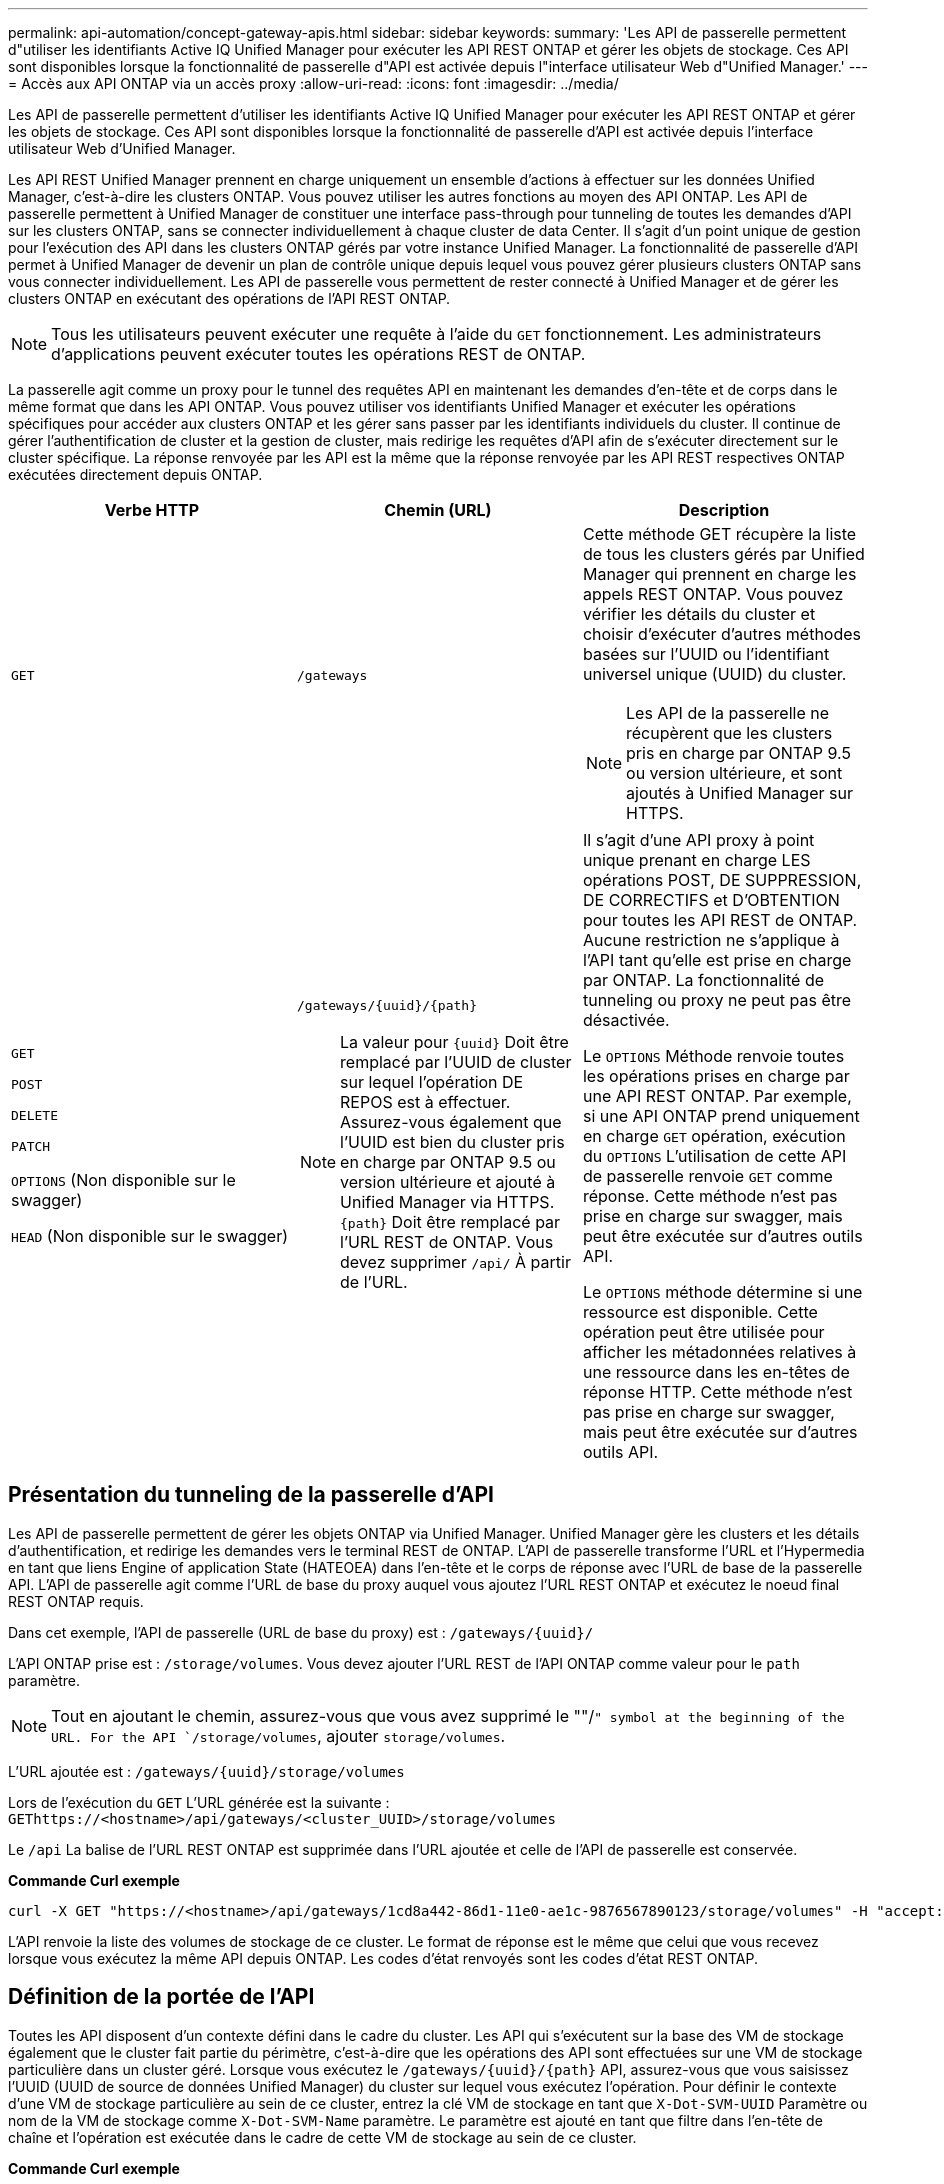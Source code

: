 ---
permalink: api-automation/concept-gateway-apis.html 
sidebar: sidebar 
keywords:  
summary: 'Les API de passerelle permettent d"utiliser les identifiants Active IQ Unified Manager pour exécuter les API REST ONTAP et gérer les objets de stockage. Ces API sont disponibles lorsque la fonctionnalité de passerelle d"API est activée depuis l"interface utilisateur Web d"Unified Manager.' 
---
= Accès aux API ONTAP via un accès proxy
:allow-uri-read: 
:icons: font
:imagesdir: ../media/


[role="lead"]
Les API de passerelle permettent d'utiliser les identifiants Active IQ Unified Manager pour exécuter les API REST ONTAP et gérer les objets de stockage. Ces API sont disponibles lorsque la fonctionnalité de passerelle d'API est activée depuis l'interface utilisateur Web d'Unified Manager.

Les API REST Unified Manager prennent en charge uniquement un ensemble d'actions à effectuer sur les données Unified Manager, c'est-à-dire les clusters ONTAP. Vous pouvez utiliser les autres fonctions au moyen des API ONTAP. Les API de passerelle permettent à Unified Manager de constituer une interface pass-through pour tunneling de toutes les demandes d'API sur les clusters ONTAP, sans se connecter individuellement à chaque cluster de data Center. Il s'agit d'un point unique de gestion pour l'exécution des API dans les clusters ONTAP gérés par votre instance Unified Manager. La fonctionnalité de passerelle d'API permet à Unified Manager de devenir un plan de contrôle unique depuis lequel vous pouvez gérer plusieurs clusters ONTAP sans vous connecter individuellement. Les API de passerelle vous permettent de rester connecté à Unified Manager et de gérer les clusters ONTAP en exécutant des opérations de l'API REST ONTAP.

[NOTE]
====
Tous les utilisateurs peuvent exécuter une requête à l'aide du `GET` fonctionnement. Les administrateurs d'applications peuvent exécuter toutes les opérations REST de ONTAP.

====
La passerelle agit comme un proxy pour le tunnel des requêtes API en maintenant les demandes d'en-tête et de corps dans le même format que dans les API ONTAP. Vous pouvez utiliser vos identifiants Unified Manager et exécuter les opérations spécifiques pour accéder aux clusters ONTAP et les gérer sans passer par les identifiants individuels du cluster. Il continue de gérer l'authentification de cluster et la gestion de cluster, mais redirige les requêtes d'API afin de s'exécuter directement sur le cluster spécifique. La réponse renvoyée par les API est la même que la réponse renvoyée par les API REST respectives ONTAP exécutées directement depuis ONTAP.

|===
| Verbe HTTP | Chemin (URL) | Description 


 a| 
`GET`
 a| 
`/gateways`
 a| 
Cette méthode GET récupère la liste de tous les clusters gérés par Unified Manager qui prennent en charge les appels REST ONTAP. Vous pouvez vérifier les détails du cluster et choisir d'exécuter d'autres méthodes basées sur l'UUID ou l'identifiant universel unique (UUID) du cluster.

[NOTE]
====
Les API de la passerelle ne récupèrent que les clusters pris en charge par ONTAP 9.5 ou version ultérieure, et sont ajoutés à Unified Manager sur HTTPS.

====


 a| 
`GET`

`POST`

`DELETE`

`PATCH`

`OPTIONS` (Non disponible sur le swagger)

`HEAD` (Non disponible sur le swagger)
 a| 
`+/gateways/{uuid}/{path}+`

[NOTE]
====
La valeur pour `+{uuid}+` Doit être remplacé par l'UUID de cluster sur lequel l'opération DE REPOS est à effectuer. Assurez-vous également que l'UUID est bien du cluster pris en charge par ONTAP 9.5 ou version ultérieure et ajouté à Unified Manager via HTTPS. `+{path}+` Doit être remplacé par l'URL REST de ONTAP. Vous devez supprimer `/api/` À partir de l'URL.

==== a| 
Il s'agit d'une API proxy à point unique prenant en charge LES opérations POST, DE SUPPRESSION, DE CORRECTIFS et D'OBTENTION pour toutes les API REST de ONTAP. Aucune restriction ne s'applique à l'API tant qu'elle est prise en charge par ONTAP. La fonctionnalité de tunneling ou proxy ne peut pas être désactivée.

Le `OPTIONS` Méthode renvoie toutes les opérations prises en charge par une API REST ONTAP. Par exemple, si une API ONTAP prend uniquement en charge `GET` opération, exécution du `OPTIONS` L'utilisation de cette API de passerelle renvoie `GET` comme réponse. Cette méthode n'est pas prise en charge sur swagger, mais peut être exécutée sur d'autres outils API.

Le `OPTIONS` méthode détermine si une ressource est disponible. Cette opération peut être utilisée pour afficher les métadonnées relatives à une ressource dans les en-têtes de réponse HTTP. Cette méthode n'est pas prise en charge sur swagger, mais peut être exécutée sur d'autres outils API.

|===


== Présentation du tunneling de la passerelle d'API

Les API de passerelle permettent de gérer les objets ONTAP via Unified Manager. Unified Manager gère les clusters et les détails d'authentification, et redirige les demandes vers le terminal REST de ONTAP. L'API de passerelle transforme l'URL et l'Hypermedia en tant que liens Engine of application State (HATEOEA) dans l'en-tête et le corps de réponse avec l'URL de base de la passerelle API. L'API de passerelle agit comme l'URL de base du proxy auquel vous ajoutez l'URL REST ONTAP et exécutez le noeud final REST ONTAP requis.

Dans cet exemple, l'API de passerelle (URL de base du proxy) est : `+/gateways/{uuid}/+`

L'API ONTAP prise est : `/storage/volumes`. Vous devez ajouter l'URL REST de l'API ONTAP comme valeur pour le `path` paramètre.

[NOTE]
====
Tout en ajoutant le chemin, assurez-vous que vous avez supprimé le ""/`" symbol at the beginning of the URL. For the API `/storage/volumes`, ajouter `storage/volumes`.

====
L'URL ajoutée est : `+/gateways/{uuid}/storage/volumes+`

Lors de l'exécution du `GET` L'URL générée est la suivante : `GEThttps://<hostname>/api/gateways/<cluster_UUID>/storage/volumes`

Le `/api` La balise de l'URL REST ONTAP est supprimée dans l'URL ajoutée et celle de l'API de passerelle est conservée.

*Commande Curl exemple*

[listing]
----
curl -X GET "https://<hostname>/api/gateways/1cd8a442-86d1-11e0-ae1c-9876567890123/storage/volumes" -H "accept: application/hal+json" -H "Authorization: Basic <Base64EncodedCredentials>"
----
L'API renvoie la liste des volumes de stockage de ce cluster. Le format de réponse est le même que celui que vous recevez lorsque vous exécutez la même API depuis ONTAP. Les codes d'état renvoyés sont les codes d'état REST ONTAP.



== Définition de la portée de l'API

Toutes les API disposent d'un contexte défini dans le cadre du cluster. Les API qui s'exécutent sur la base des VM de stockage également que le cluster fait partie du périmètre, c'est-à-dire que les opérations des API sont effectuées sur une VM de stockage particulière dans un cluster géré. Lorsque vous exécutez le `+/gateways/{uuid}/{path}+` API, assurez-vous que vous saisissez l'UUID (UUID de source de données Unified Manager) du cluster sur lequel vous exécutez l'opération. Pour définir le contexte d'une VM de stockage particulière au sein de ce cluster, entrez la clé VM de stockage en tant que `X-Dot-SVM-UUID` Paramètre ou nom de la VM de stockage comme `X-Dot-SVM-Name` paramètre. Le paramètre est ajouté en tant que filtre dans l'en-tête de chaîne et l'opération est exécutée dans le cadre de cette VM de stockage au sein de ce cluster.

*Commande Curl exemple*

[listing]
----
curl -X GET "https://<hostname>/api/gateways/e4f33f90-f75f-11e8-9ed9-00a098e3215f/storage/volume" -H "accept: application/hal+json" -H "X-Dot-SVM-UUID: d9c33ec0-5b61-11e9-8760-00a098e3215f"
-H "Authorization: Basic <Base64EncodedCredentials>"
----
Pour plus d'informations sur l'utilisation des API REST de ONTAP, reportez-vous à la section https://docs.netapp.com/us-en/ontap-automation/index.html["AUTOMATISATION DES API REST ONTAP"]
